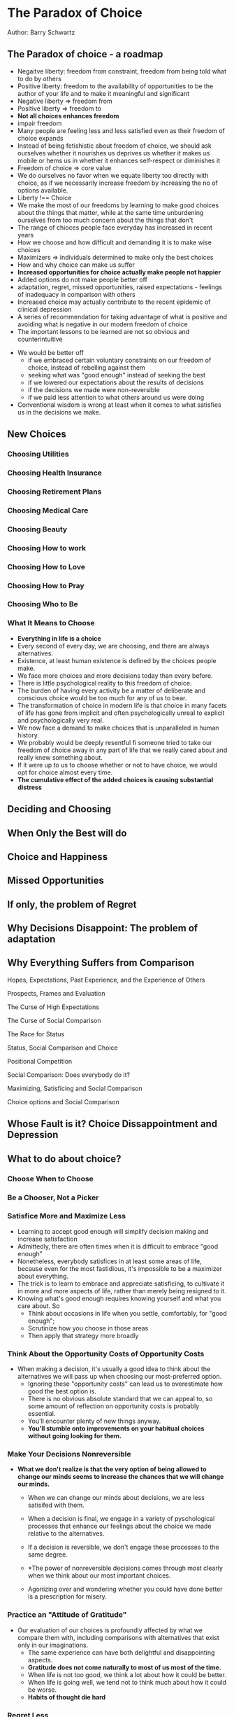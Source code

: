 * The Paradox of Choice
Author: Barry Schwartz

** The Paradox of choice - a roadmap
  - Negaitve liberty: freedom from constraint, freedom from being told what to do by others
  - Positive liberty: freedom to the availability of opportunities to be the author of your life and to make it meaningful and significant
  - Negative liberty => freedom from
  - Positive liberty => freedom to
  - *Not all choices enhances freedom*
  - impair freedom
  - Many people are feeling less and less satisfied even as their freedom of choice expands
  - Instead of being fetishistic about freedom of choice, we should ask ourselves whether it nourishes us deprives us
    whether it makes us mobile or hems us in
    whether it enhances self-respect or diminishes it
  - Freedom of choice => core value
  - We do ourselves no favor when we equate liberty too directly with choice, as if we necessarily increase freedom by increasing the no of options available.
  - Liberty !== Choice
  - We make the most of our freedoms by learning to make good choices about the things that matter,
    while at the same time unburdening ourselves from too much concern about the things that don't
  - The range of chioces people face everyday has increased in recent years
  - How we choose and how difficult and demanding it is to make wise choices
  - Maximizers => individuals determined to make only the best choices
  - How and why choice can make us suffer
  - *Increased opportunities for choice actually make people not happier*
  - Added options do not make people better off
  - adaptation, regret, missed opportunities, raised expectations - feelings of inadequacy in comparison with others
  - Increased choice may actually contribute to the recent epidemic of clinical depression
  - A series of recommendation for taking advantage of what is positive and avoiding what is negative in our modern freedom of choice
  - The important lessons to be learned are not so obvious and counterintuitive

 - We would be better off
   - if we embraced certain voluntary constraints on our freedom of choice, instead of rebelling against them
   - seeking what was "good enough" instead of seeking the best
   - if we lowered our expectations about the results of decisions
   - if the decisions we made were non-reversible
   - if we paid less attention to what others around us were doing
 - Conventional wisdom is wrong at least when it comes to what satisfies us in the decisions we make.

** New Choices

*** Choosing Utilities

*** Choosing Health Insurance

*** Choosing Retirement Plans

*** Choosing Medical Care

*** Choosing Beauty

*** Choosing How to work

*** Choosing How to Love

*** Choosing How to Pray

*** Choosing Who to Be

*** What It Means to Choose
  - *Everything in life is a choice*
  - Every second of every day, we are choosing, and there are always alternatives.
  - Existence, at least human existence is defined by the choices people make.
  - We face more choices and more decisions today than every before.
  - There is little psychological reality to this freedom of choice.
  - The burden of having every activity be a matter of deliberate and conscious choice would be too much for any of us to bear.
  - The transformation of choice in modern life is that choice in many facets of life has gone from implicit and often psychologically unreal to 
    explicit and psychologically very real.
  - We now face a demand to make choices that is unparalleled in human history.
  - We probably would be deeply resentful fi someone tried to take our freedom of choice away in any part of life that we really cared about and 
    really knew something about.
  - If it were up to us to choose whether or not to have choice, we would opt for choice almost every time.
  - *The cumulative effect of the added choices is causing substantial distress*


** Deciding and Choosing

** When Only the Best will do

** Choice and Happiness

** Missed Opportunities

** If only, the problem of Regret

** Why Decisions Disappoint: The problem of adaptation

** Why Everything Suffers from Comparison

**** Hopes, Expectations, Past Experience, and the Experience of Others

**** Prospects, Frames and Evaluation

**** The Curse of High Expectations

**** The Curse of Social Comparison

**** The Race for Status

**** Status, Social Comparison and Choice

**** Positional Competition

**** Social Comparison: Does everybody do it?

**** Maximizing, Satisficing and Social Comparison

**** Choice options and Social Comparison


** Whose Fault is it? Choice Dissappointment and Depression

** What to do about choice?

*** Choose When to Choose

*** Be a Chooser, Not a Picker

*** Satisfice More and Maximize Less
  - Learning to accept good enough will simplify decision making and increase satisfaction
  - Admittedly, there are often times when it is difficult to embrace "good enough"
  - Nonetheless, everybody satisfices in at least some areas of life, because even for the most fastidious,
    it's impossible to be a maximizer about everything.
  - The trick is to learn to embrace and appreciate satisficing, to cultivate it in more and more aspects
    of life, rather than merely being resigned to it.
  - Knowing what's good enough requires knowing yourself and what you care about. So
    - Think about occasions in life when you settle, comfortably, for "good enough";
    - Scrutinize how you choose in those areas
    - Then apply that strategy more broadly

*** Think About the Opportunity Costs of Opportunity Costs
  - When making a decision, it's usually a good idea to think about the alternatives we will pass up when
		choosing our most-preferred option.
	- Ignoring these "opportunity costs" can lead us to overestimate how good the best option is.
	- There is no obvious absolute standard that we can appeal to, so some amount of reflection
		on opportunity costs is probably essential.
	- You'll encounter plenty of new things anyway.
	- *You'll stumble onto improvements on your habitual choices without going looking for them.*

*** Make Your Decisions Nonreversible
  - *What we don't realize is that the very option of being allowed to change our minds seems
		to increase the chances that we will change our minds.*
	- When we can change our minds about decisions, we are less satisifed with them.
	- When a decision is final, we engage in a variety of pyschological processes that
		enhance our feelings about the choice we made relative to the alternatives.

	- If a decision is reversible, we don't engage these processes to the same degree.

	- *The power of nonreversible decisions comes through most clearly when we think about our most important choices.
		
	- Agonizing over and wondering whether you could have done better is a prescription for misery.

*** Practice an "Attitude of Gratitude"
  - Our evaluation of our choices is profoundly affected by what we compare them with,
		including comparisons with alternatives that exist only in our imaginations.
	- The same experience can have both delightful and disappointing aspects.
	- *Gratitude does not come naturally to most of us most of the time.*
	- When life is not too good, we think a lot about how it could be better.
	- When life is going well, we tend not to think much about how it could be worse.
	- *Habits of thought die hard*

*** Regret Less
  - The sting of Regret (either actual or potential) colors many decisions and sometimes
		influences us to avoid making decisions at all.
	- *Our experience of life would be infinitely happier if we could let go of regret*
	- Although regret is often appropriate and instructive, when it becomes so pronounced that it
		poisons or even prevents decisions, we should make an effort to minimize it.
	- We can mitigate regret by:
		- Adopting the standards of a satisficer rather than a maximizer
		- Reducing the number of options we consider before making a decision
		- Practicing gratitude for what is good in a decision rather focusing on our
			disappointments with what is bad

*** Anticipate Adaptation
  - *We adapt to almost everything we experience with any regularity.*
	- We can't prevent adaptation
	- Learning to be satisfied as pleasures turn into mere comforts will ease disappointment
		with adaptation when it occurs.
	- To be better prepared for, and less disappointed by adaptation:
		- Acknowledge that the thrill won't be quite the same two months after you own it.
		- Spend less time looking for the perfect thing (maximizing), so that you won't have
			huge search costs to be amortized against the satisfaction you derive from what you actually chose
		- Remind yourself of how good things actually are instead of focusing on how they're
			less good than they were at first

*** Control Expectations
  - Our evaluation of experience is substantially influenced by how it compares with our expectations.
	- *The easiest route to increasing satisfaction with the results of decisions is to remove
		excessively high expectations about them*
	- To make the task of lowering expectations easier:
		- Reduce the number of options you consider
		- Be a satisficer than a maximizer
		- Allow for serendipity

*** Curtail Social Comparison
  - We evaluate the quality of our experiences by comparing ourselves to others.
	- Social comparison often reduces our satisfaction
	- Social comparison seems sufficiently destructive to our sense of well-being that
		it is worthwhile to remind ourselves to do it less.
	- It is easier for a satisficer to avoid social comparison than for a maximizer
	- Learning that "good enough" is good enough may automatically reduce concern with how others are doing
	- *Focus on what makes you happy, and what gives meaning to your life*

*** Learn to Love Constraints
  - As the number of choices we face increases, freedom of choice eventually becomes
		a tyranny of choice.
	- Choice within constraints, freedom within limits, is what enables to imagine a
		host of marvelous possibilities.

